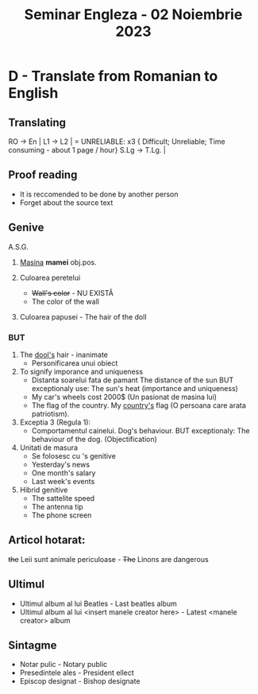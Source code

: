 #+title: Seminar Engleza - 02 Noiembrie 2023

* D - Translate from Romanian to English
** Translating
RO      ->  En    |
L1      ->  L2    | = UNRELIABLE: x3 { Difficult; Unreliable; Time consuming - about 1 page / hour}
S.Lg    ->  T.Lg. |

** Proof reading
- It is reccomended to be done by another person
- Forget about the source text
** Genive
             A.S.G.
1. _Masina_ *mamei*
  obj.pos.

2. Culoarea peretelui
   - +Wall's color+ - NU EXISTĂ
   - The color of the wall
3. Culoarea papusei - The hair of the doll

*** BUT
1. The _dool's_ hair - inanimate
   - Personificarea unui obiect
2. To signify imporance and uniqueness
   - Distanta soarelui fata de pamant
     The distance of the sun
     BUT exceptionaly use: The sun's heat (importance and uniqueness)
   - My car's wheels cost 2000$ (Un pasionat de masina lui)
   - The flag of the country.
     My _country's_ flag (O persoana care arata patriotism).
3. Exceptia 3 (Regula 1):
   - Comportamentul cainelui.
     Dog's behaviour.
     BUT exceptionaly: The behaviour of the dog. (Objectification)
4. Unitati de masura
   - Se folosesc cu 's genitive
   - Yesterday's news
   - One month's salary
   - Last week's events
5. Hibrid genitive
   - The sattelite speed
   - The antenna tip
   - The phone screen
** Articol hotarat:
+the+
Leii sunt animale periculoase - +The+ Linons are dangerous
** Ultimul
- Ultimul album al lui Beatles - Last beatles album
- Ultimul album al lui <insert manele creator here> - Latest <manele creator> album
** Sintagme
- Notar pulic - Notary public
- Presedintele ales - President ellect
- Episcop designat - Bishop designate
